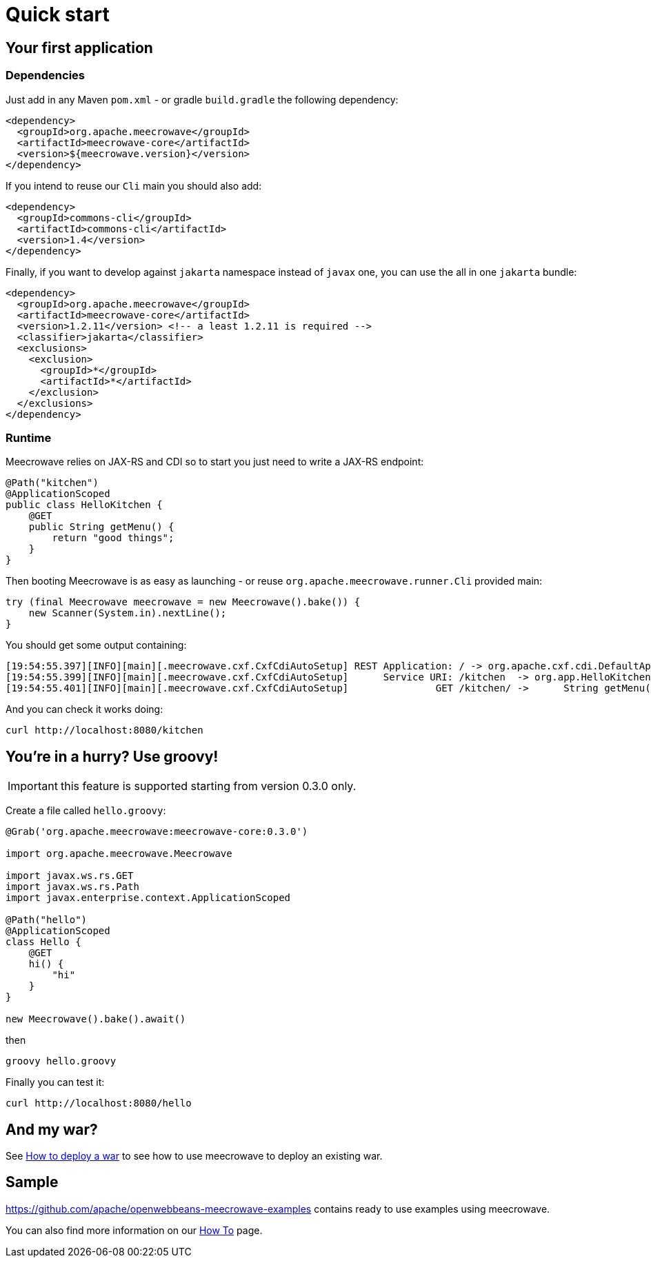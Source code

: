 = Quick start
:jbake-date: 2016-10-24
:jbake-type: page
:jbake-status: published
:jbake-meecrowavepdf:
:jbake-meecrowavecolor: body-green
:icons: font

== Your first application

=== Dependencies

Just add in any Maven `pom.xml` - or gradle `build.gradle` the following dependency:

[source,xml]
----
<dependency>
  <groupId>org.apache.meecrowave</groupId>
  <artifactId>meecrowave-core</artifactId>
  <version>${meecrowave.version}</version>
</dependency>
----

If you intend to reuse our `Cli` main you should also add:

[source,xml]
----
<dependency>
  <groupId>commons-cli</groupId>
  <artifactId>commons-cli</artifactId>
  <version>1.4</version>
</dependency>
----

Finally, if you want to develop against `jakarta` namespace instead of `javax` one, you can use the all in one `jakarta` bundle:

[source,xml]
----
<dependency>
  <groupId>org.apache.meecrowave</groupId>
  <artifactId>meecrowave-core</artifactId>
  <version>1.2.11</version> <!-- a least 1.2.11 is required -->
  <classifier>jakarta</classifier>
  <exclusions>
    <exclusion>
      <groupId>*</groupId>
      <artifactId>*</artifactId>
    </exclusion>
  </exclusions>
</dependency>
----

=== Runtime

Meecrowave relies on JAX-RS and CDI so to start you just need to write a JAX-RS endpoint:

[source,java]
----
@Path("kitchen")
@ApplicationScoped
public class HelloKitchen {
    @GET
    public String getMenu() {
        return "good things";
    }
}
----

Then booting Meecrowave is as easy as launching - or reuse `org.apache.meecrowave.runner.Cli` provided main:

[source,java]
----
try (final Meecrowave meecrowave = new Meecrowave().bake()) {
    new Scanner(System.in).nextLine();
}
----

You should get some output containing:

[source]
----
[19:54:55.397][INFO][main][.meecrowave.cxf.CxfCdiAutoSetup] REST Application: / -> org.apache.cxf.cdi.DefaultApplication
[19:54:55.399][INFO][main][.meecrowave.cxf.CxfCdiAutoSetup]      Service URI: /kitchen  -> org.app.HelloKitchen
[19:54:55.401][INFO][main][.meecrowave.cxf.CxfCdiAutoSetup]               GET /kitchen/ ->      String getMenu()
----

And you can check it works doing:

[source]
----
curl http://localhost:8080/kitchen
----

== You're in a hurry? Use groovy!

IMPORTANT: this feature is supported starting from version 0.3.0 only.

Create a file called `hello.groovy`:

[source,java]
----
@Grab('org.apache.meecrowave:meecrowave-core:0.3.0')

import org.apache.meecrowave.Meecrowave

import javax.ws.rs.GET
import javax.ws.rs.Path
import javax.enterprise.context.ApplicationScoped

@Path("hello")
@ApplicationScoped
class Hello {
    @GET
    hi() {
        "hi"
    }
}

new Meecrowave().bake().await()
----

then

[source,bash]
----
groovy hello.groovy
----

Finally you can test it:

[source,bash]
----
curl http://localhost:8080/hello
----

== And my war?

See link:meecrowave-core/deploy-webapp.html[How to deploy a war] to see how to use meecrowave to deploy an existing war.

== Sample

https://github.com/apache/openwebbeans-meecrowave-examples contains ready to use examples using meecrowave.

You can also find more information on our link:howto.html[How To] page.

